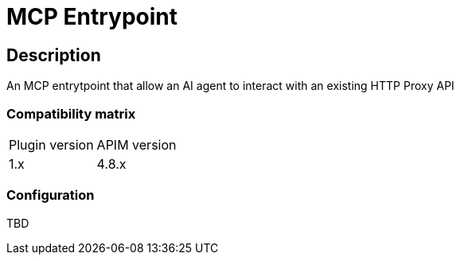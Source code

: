 = MCP Entrypoint

ifdef::env-github[]
image:https://img.shields.io/static/v1?label=available%20at&message=Gravitee.io&color=1EC9D2["Gravitee.io", link="https://download.gravitee.io/#graviteeio-ee/apim/plugins/entrypoints/gravitee-entrypoint-mcp/"]
image:https://img.shields.io/badge/License-Apache%202.0-blue.svg["License", link="https://github.com/gravitee-io/gravitee-entrypoint-mcp/blob/master/LICENSE.txt"]
image:https://img.shields.io/badge/semantic--release-conventional%20commits-e10079?logo=semantic-release["Releases", link="https://github.com/gravitee-io/gravitee-entrypoint-mcp/releases"]
image:https://circleci.com/gh/gravitee-io/gravitee-entrypoint-sse.svg?style=shield&circle-token=62b071200b50818be6c423c654940a385b735068["CircleCI", link="https://circleci.com/gh/gravitee-io/gravitee-entrypoint-mcp"]
endif::[]

== Description

An MCP entrytpoint that allow an AI agent to interact with an existing HTTP Proxy API

=== Compatibility matrix

|===
|Plugin version | APIM version
|1.x            | 4.8.x
|===


=== Configuration

TBD
